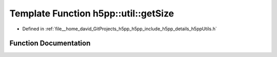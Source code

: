 .. _exhale_function_namespaceh5pp_1_1util_1aa8efa111edbaaac102e0bd279dc08a11:

Template Function h5pp::util::getSize
=====================================

- Defined in :ref:`file__home_david_GitProjects_h5pp_h5pp_include_h5pp_details_h5ppUtils.h`


Function Documentation
----------------------


.. doxygenfunction:: h5pp::util::getSize(const DataType&)
